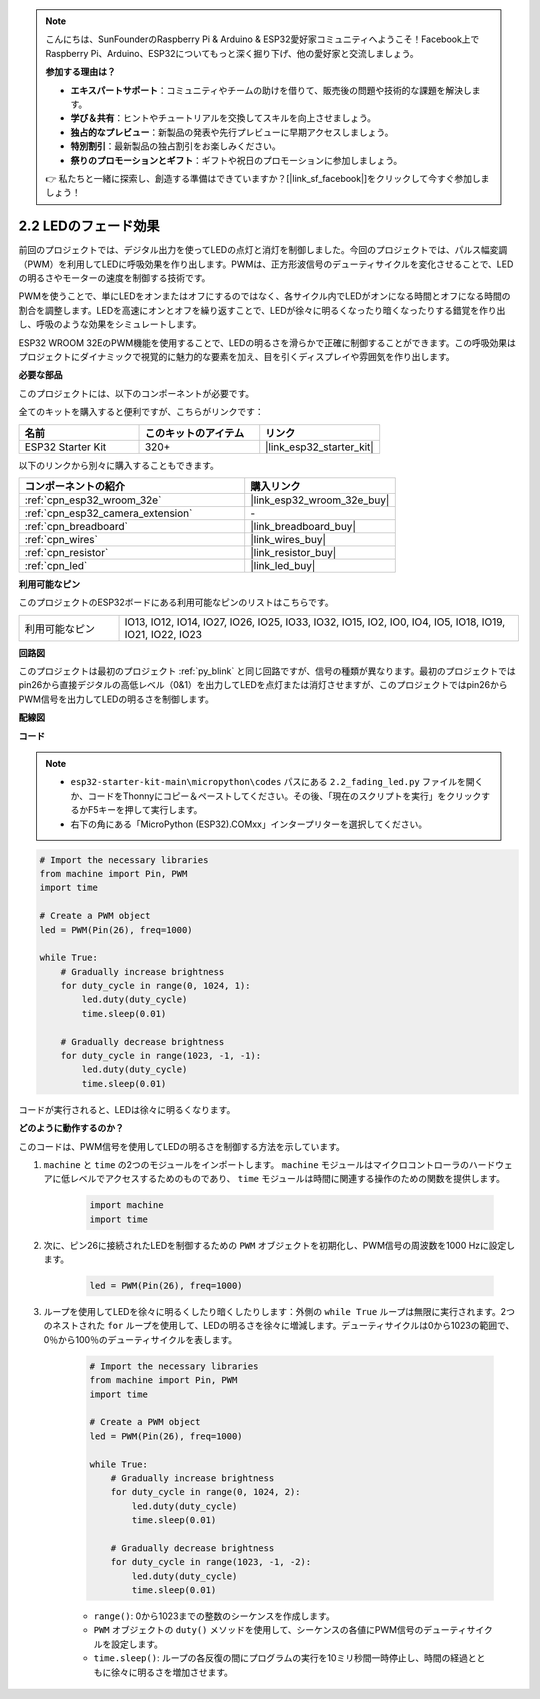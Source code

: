 .. note::

    こんにちは、SunFounderのRaspberry Pi & Arduino & ESP32愛好家コミュニティへようこそ！Facebook上でRaspberry Pi、Arduino、ESP32についてもっと深く掘り下げ、他の愛好家と交流しましょう。

    **参加する理由は？**

    - **エキスパートサポート**：コミュニティやチームの助けを借りて、販売後の問題や技術的な課題を解決します。
    - **学び＆共有**：ヒントやチュートリアルを交換してスキルを向上させましょう。
    - **独占的なプレビュー**：新製品の発表や先行プレビューに早期アクセスしましょう。
    - **特別割引**：最新製品の独占割引をお楽しみください。
    - **祭りのプロモーションとギフト**：ギフトや祝日のプロモーションに参加しましょう。

    👉 私たちと一緒に探索し、創造する準備はできていますか？[|link_sf_facebook|]をクリックして今すぐ参加しましょう！

.. _py_fading:

2.2 LEDのフェード効果
===================================

前回のプロジェクトでは、デジタル出力を使ってLEDの点灯と消灯を制御しました。今回のプロジェクトでは、パルス幅変調（PWM）を利用してLEDに呼吸効果を作り出します。PWMは、正方形波信号のデューティサイクルを変化させることで、LEDの明るさやモーターの速度を制御する技術です。

PWMを使うことで、単にLEDをオンまたはオフにするのではなく、各サイクル内でLEDがオンになる時間とオフになる時間の割合を調整します。LEDを高速にオンとオフを繰り返すことで、LEDが徐々に明るくなったり暗くなったりする錯覚を作り出し、呼吸のような効果をシミュレートします。

ESP32 WROOM 32EのPWM機能を使用することで、LEDの明るさを滑らかで正確に制御することができます。この呼吸効果はプロジェクトにダイナミックで視覚的に魅力的な要素を加え、目を引くディスプレイや雰囲気を作り出します。

**必要な部品**

このプロジェクトには、以下のコンポーネントが必要です。

全てのキットを購入すると便利ですが、こちらがリンクです：

.. list-table::
    :widths: 20 20 20
    :header-rows: 1

    *   - 名前
        - このキットのアイテム
        - リンク
    *   - ESP32 Starter Kit
        - 320+
        - |link_esp32_starter_kit|

以下のリンクから別々に購入することもできます。

.. list-table::
    :widths: 30 20
    :header-rows: 1

    *   - コンポーネントの紹介
        - 購入リンク

    *   - :ref:`cpn_esp32_wroom_32e`
        - |link_esp32_wroom_32e_buy|
    *   - :ref:`cpn_esp32_camera_extension`
        - \-
    *   - :ref:`cpn_breadboard`
        - |link_breadboard_buy|
    *   - :ref:`cpn_wires`
        - |link_wires_buy|
    *   - :ref:`cpn_resistor`
        - |link_resistor_buy|
    *   - :ref:`cpn_led`
        - |link_led_buy|

**利用可能なピン**

このプロジェクトのESP32ボードにある利用可能なピンのリストはこちらです。

.. list-table::
    :widths: 5 20 

    * - 利用可能なピン
      - IO13, IO12, IO14, IO27, IO26, IO25, IO33, IO32, IO15, IO2, IO0, IO4, IO5, IO18, IO19, IO21, IO22, IO23

**回路図**

.. image:: ../../img/circuit/circuit_2.1_led.png

このプロジェクトは最初のプロジェクト :ref:`py_blink` と同じ回路ですが、信号の種類が異なります。最初のプロジェクトではpin26から直接デジタルの高低レベル（0&1）を出力してLEDを点灯または消灯させますが、このプロジェクトではpin26からPWM信号を出力してLEDの明るさを制御します。

**配線図**

.. image:: ../../img/wiring/2.1_hello_led_bb.png

**コード**

.. note::

    * ``esp32-starter-kit-main\micropython\codes`` パスにある ``2.2_fading_led.py`` ファイルを開くか、コードをThonnyにコピー＆ペーストしてください。その後、「現在のスクリプトを実行」をクリックするかF5キーを押して実行します。
    * 右下の角にある「MicroPython (ESP32).COMxx」インタープリターを選択してください。 

.. code-block:: python

    # Import the necessary libraries
    from machine import Pin, PWM
    import time

    # Create a PWM object
    led = PWM(Pin(26), freq=1000)

    while True:
        # Gradually increase brightness
        for duty_cycle in range(0, 1024, 1):
            led.duty(duty_cycle)
            time.sleep(0.01)

        # Gradually decrease brightness
        for duty_cycle in range(1023, -1, -1):
            led.duty(duty_cycle)
            time.sleep(0.01)


コードが実行されると、LEDは徐々に明るくなります。

**どのように動作するのか？**

このコードは、PWM信号を使用してLEDの明るさを制御する方法を示しています。

#. ``machine`` と ``time`` の2つのモジュールをインポートします。  ``machine`` モジュールはマイクロコントローラのハードウェアに低レベルでアクセスするためのものであり、 ``time`` モジュールは時間に関連する操作のための関数を提供します。

    .. code-block:: python

        import machine
        import time

#. 次に、ピン26に接続されたLEDを制御するための ``PWM`` オブジェクトを初期化し、PWM信号の周波数を1000 Hzに設定します。

    .. code-block:: python

        led = PWM(Pin(26), freq=1000)

#. ループを使用してLEDを徐々に明るくしたり暗くしたりします：外側の ``while True`` ループは無限に実行されます。2つのネストされた ``for`` ループを使用して、LEDの明るさを徐々に増減します。デューティサイクルは0から1023の範囲で、0％から100％のデューティサイクルを表します。

    .. code-block:: python

        # Import the necessary libraries
        from machine import Pin, PWM
        import time

        # Create a PWM object
        led = PWM(Pin(26), freq=1000)

        while True:
            # Gradually increase brightness
            for duty_cycle in range(0, 1024, 2):
                led.duty(duty_cycle)
                time.sleep(0.01)

            # Gradually decrease brightness
            for duty_cycle in range(1023, -1, -2):
                led.duty(duty_cycle)
                time.sleep(0.01)


    * ``range()``: 0から1023までの整数のシーケンスを作成します。
    * ``PWM`` オブジェクトの ``duty()`` メソッドを使用して、シーケンスの各値にPWM信号のデューティサイクルを設定します。
    * ``time.sleep()``: ループの各反復の間にプログラムの実行を10ミリ秒間一時停止し、時間の経過とともに徐々に明るさを増加させます。

    
